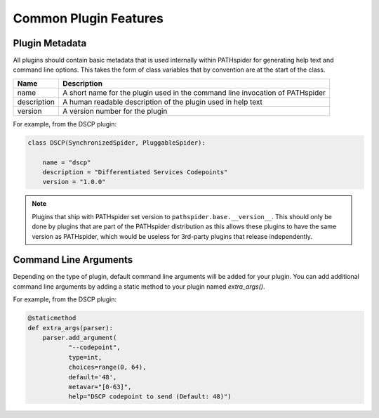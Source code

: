 Common Plugin Features
======================

.. _plugmeta:

Plugin Metadata
---------------

All plugins should contain basic metadata that is used internally within
PATHspider for generating help text and command line options. This takes the
form of class variables that by convention are at the start of the class.

+-------------+-----------------------------------------------+
| Name        | Description                                   |
+=============+===============================================+
| name        | A short name for the plugin used in the       |
|             | command line invocation of PATHspider         |
+-------------+-----------------------------------------------+
| description | A human readable description of the plugin    |
|             | used in help text                             |
+-------------+-----------------------------------------------+
| version     | A version number for the plugin               |
+-------------+-----------------------------------------------+

For example, from the DSCP plugin:

.. code-block:: python

 class DSCP(SynchronizedSpider, PluggableSpider):

     name = "dscp"
     description = "Differentiated Services Codepoints"
     version = "1.0.0"

.. note:: Plugins that ship with PATHspider set version to
          ``pathspider.base.__version__``. This should only be done by plugins
          that are part of the PATHspider distribution as this allows these
          plugins to have the same version as PATHspider, which would be
          useless for 3rd-party plugins that release independently.

Command Line Arguments
----------------------

Depending on the type of plugin, default command line arguments will be added
for your plugin. You can add additional command line arguments by adding
a static method to your plugin named `extra_args()`.

For example, from the DSCP plugin:

.. code-block:: python

 @staticmethod
 def extra_args(parser):
     parser.add_argument(
            "--codepoint",
            type=int,
            choices=range(0, 64),
            default='48',
            metavar="[0-63]",
            help="DSCP codepoint to send (Default: 48)")
